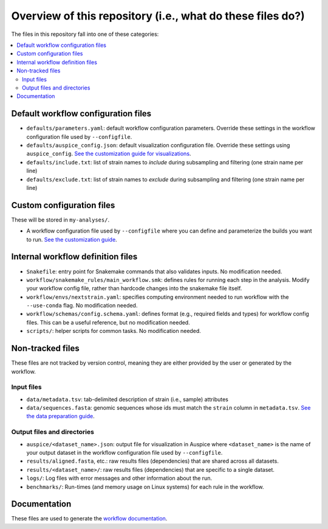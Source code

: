 Overview of this repository (i.e., what do these files do?)
===========================================================

The files in this repository fall into one of these categories:

.. contents::
   :local:

Default workflow configuration files
------------------------------------

-  ``defaults/parameters.yaml``: default workflow configuration parameters. Override these settings in the workflow configuration file used by ``--configfile``.
-  ``defaults/auspice_config.json``: default visualization configuration file. Override these settings using ``auspice_config``. `See the customization guide for visualizations <customizing-visualization.md>`__.
-  ``defaults/include.txt``: list of strain names to *include* during subsampling and filtering (one strain name per line)
-  ``defaults/exclude.txt``: list of strain names to *exclude* during subsampling and filtering (one strain name per line)

Custom configuration files
--------------------------

These will be stored in ``my-analyses/``.

- A workflow configuration file used by ``--configfile`` where you can define and parameterize the builds you want to run. `See the customization guide <customizing-analysis.md>`__.

Internal workflow definition files
----------------------------------

-  ``Snakefile``: entry point for Snakemake commands that also validates inputs. No modification needed.
-  ``workflow/snakemake_rules/main_workflow.smk``: defines rules for running each step in the analysis. Modify your workflow config file, rather than hardcode changes into the snakemake file itself.
-  ``workflow/envs/nextstrain.yaml``: specifies computing environment needed to run workflow with the ``--use-conda`` flag. No modification needed.
-  ``workflow/schemas/config.schema.yaml``: defines format (e.g., required fields and types) for workflow config files. This can be a useful reference, but no modification needed.
-  ``scripts/``: helper scripts for common tasks. No modification needed.

Non-tracked files
-----------------

These files are not tracked by version control, meaning they are either provided by the user or generated by the workflow.

Input files
~~~~~~~~~~~

-  ``data/metadata.tsv``: tab-delimited description of strain (i.e., sample) attributes
-  ``data/sequences.fasta``: genomic sequences whose ids must match the ``strain`` column in ``metadata.tsv``. `See the data preparation guide <../guides/data-prep.md>`__.

Output files and directories
~~~~~~~~~~~~~~~~~~~~~~~~~~~~

-  ``auspice/<dataset_name>.json``: output file for visualization in Auspice where ``<dataset_name>`` is the name of your output dataset in the workflow configuration file used by ``--configfile``.
-  ``results/aligned.fasta``, etc.: raw results files (dependencies) that are shared across all datasets.
-  ``results/<dataset_name>/``: raw results files (dependencies) that are specific to a single dataset.
-  ``logs/``: Log files with error messages and other information about the run.
-  ``benchmarks/``: Run-times (and memory usage on Linux systems) for each rule in the workflow.

Documentation
-------------

These files are used to generate the `workflow documentation <https://docs.nextstrain.org/projects/ncov/en/latest/>`__.
